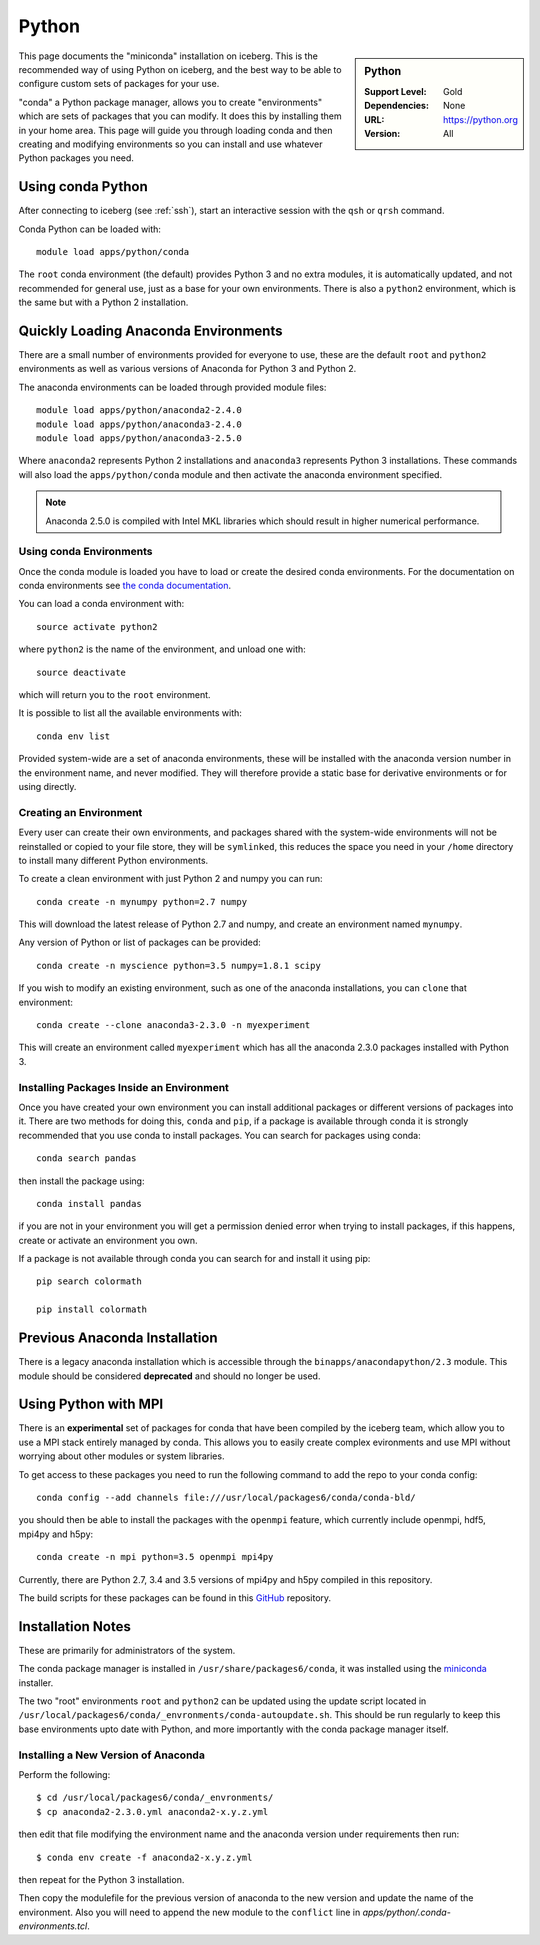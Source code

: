 .. _python-conda:

Python
======

.. sidebar:: Python

   :Support Level: Gold
   :Dependencies: None
   :URL: https://python.org
   :Version: All


This page documents the "miniconda" installation on iceberg. This is the
recommended way of using Python on iceberg, and the best way to be able to
configure custom sets of packages for your use.

"conda" a Python package manager, allows you to create "environments" which are
sets of packages that you can modify. It does this by installing them in your
home area. This page will guide you through loading conda and then creating and
modifying environments so you can install and use whatever Python packages you
need.

Using conda Python
------------------
After connecting to iceberg (see :ref:`ssh`),  start an interactive session
with the ``qsh`` or ``qrsh`` command.

Conda Python can be loaded with::

        module load apps/python/conda

The ``root`` conda environment (the default) provides Python 3 and no extra
modules, it is automatically updated, and not recommended for general use, just
as a base for your own environments. There is also a ``python2`` environment,
which is the same but with a Python 2 installation.

Quickly Loading Anaconda Environments
-------------------------------------

There are a small number of environments provided for everyone to use, these are
the default ``root`` and ``python2`` environments as well as various versions
of Anaconda for Python 3 and Python 2.

The anaconda environments can be loaded through provided module files::

    module load apps/python/anaconda2-2.4.0
    module load apps/python/anaconda3-2.4.0
    module load apps/python/anaconda3-2.5.0

Where ``anaconda2`` represents Python 2 installations and ``anaconda3``
represents Python 3 installations.
These commands will also load the ``apps/python/conda`` module and then
activate the anaconda environment specified.

.. note::
   Anaconda 2.5.0 is compiled with Intel MKL libraries which should result in
   higher numerical performance.


Using conda Environments
########################

Once the conda module is loaded you have to load or create the desired
conda environments. For the documentation on conda environments see
`the conda documentation <http://conda.pydata.org/docs/using/envs.html>`_.

You can load a conda environment with::

    source activate python2

where ``python2`` is the name of the environment, and unload one with::

    source deactivate

which will return you to the ``root`` environment.

It is possible to list all the available environments with::

    conda env list

Provided system-wide are a set of anaconda environments, these will be
installed with the anaconda version number in the environment name, and never
modified. They will therefore provide a static base for derivative environments
or for using directly.


Creating an Environment
#######################

Every user can create their own environments, and packages shared with the
system-wide environments will not be reinstalled or copied to your file store,
they will be ``symlinked``, this reduces the space you need in your ``/home``
directory to install many different Python environments.

To create a clean environment with just Python 2 and numpy you can run::

    conda create -n mynumpy python=2.7 numpy

This will download the latest release of Python 2.7 and numpy, and create an
environment named ``mynumpy``.

Any version of Python or list of packages can be provided::

    conda create -n myscience python=3.5 numpy=1.8.1 scipy

If you wish to modify an existing environment, such as one of the anaconda
installations, you can ``clone`` that environment::

    conda create --clone anaconda3-2.3.0 -n myexperiment

This will create an environment called ``myexperiment`` which has all the
anaconda 2.3.0 packages installed with Python 3.


Installing Packages Inside an Environment
#########################################

Once you have created your own environment you can install additional packages
or different versions of packages into it. There are two methods for doing
this, ``conda`` and ``pip``, if a package is available through conda it is
strongly recommended that you use conda to install packages. You can search for
packages using conda::

    conda search pandas

then install the package using::

    conda install pandas

if you are not in your environment you will get a permission denied error
when trying to install packages, if this happens, create or activate an
environment you own.

If a package is not available through conda you can search for and install it
using pip::

    pip search colormath

    pip install colormath

Previous Anaconda Installation
------------------------------

There is a legacy anaconda installation which is accessible through the
``binapps/anacondapython/2.3`` module.
This module should be considered **deprecated** and should no longer be used.


Using Python with MPI
---------------------

There is an **experimental** set of packages for conda that have been compiled
by the iceberg team, which allow you to use a MPI stack entirely managed by
conda.  This allows you to easily create complex evironments and use MPI
without worrying about other modules or system libraries.

To get access to these packages you need to run the following command to add
the repo to your conda config::

    conda config --add channels file:///usr/local/packages6/conda/conda-bld/

you should then be able to install the packages with the ``openmpi`` feature,
which currently include openmpi, hdf5, mpi4py and h5py::

    conda create -n mpi python=3.5 openmpi mpi4py

Currently, there are Python 2.7, 3.4 and 3.5 versions of mpi4py and h5py
compiled in this repository.

The build scripts for these packages can be found in this
`GitHub <https://github.com/rcgsheffield/conda-packages>`_ repository.

Installation Notes
------------------
These are primarily for administrators of the system.

The conda package manager is installed in ``/usr/share/packages6/conda``, it
was installed using the `miniconda <http://conda.pydata.org/miniconda.html>`_
installer.

The two "root" environments ``root`` and ``python2`` can be updated using the
update script located in
``/usr/local/packages6/conda/_envronments/conda-autoupdate.sh``. This should be
run regularly to keep this base environments upto date with Python, and more
importantly with the conda package manager itself.

Installing a New Version of Anaconda
####################################

Perform the following::

    $ cd /usr/local/packages6/conda/_envronments/
    $ cp anaconda2-2.3.0.yml anaconda2-x.y.z.yml

then edit that file modifying the environment name and the anaconda version
under requirements then run::

    $ conda env create -f anaconda2-x.y.z.yml

then repeat for the Python 3 installation.

Then copy the modulefile for the previous version of anaconda to the new
version and update the name of the environment. Also you will need to append
the new module to the ``conflict`` line in
`apps/python/.conda-environments.tcl`.


